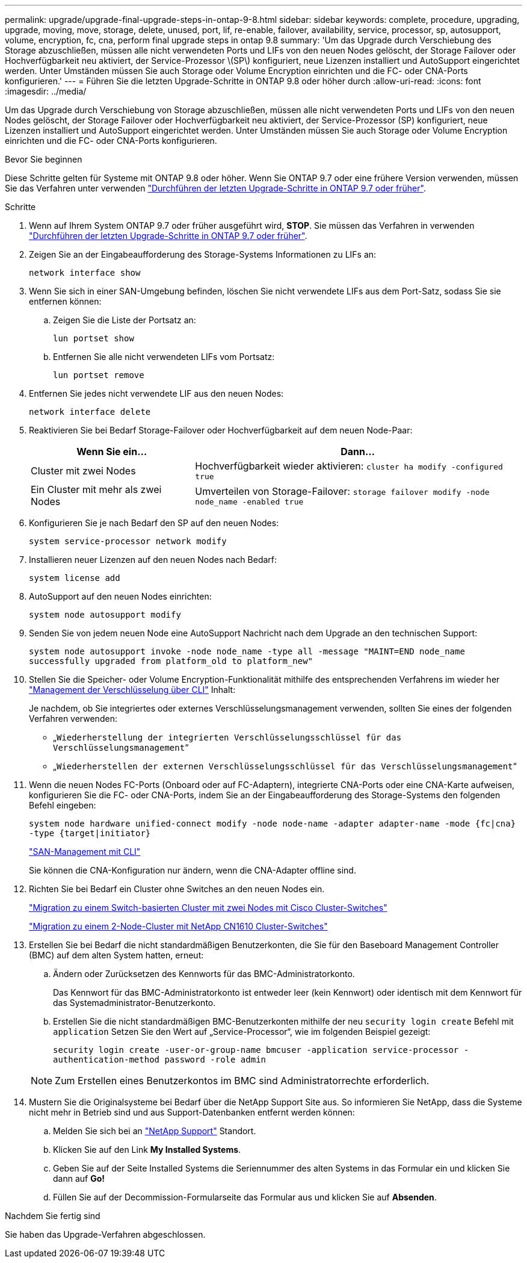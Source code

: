 ---
permalink: upgrade/upgrade-final-upgrade-steps-in-ontap-9-8.html 
sidebar: sidebar 
keywords: complete, procedure, upgrading, upgrade, moving, move, storage, delete, unused, port, lif, re-enable, failover, availability, service, processor, sp, autosupport, volume, encryption, fc, cna, perform final upgrade steps in ontap 9.8 
summary: 'Um das Upgrade durch Verschiebung des Storage abzuschließen, müssen alle nicht verwendeten Ports und LIFs von den neuen Nodes gelöscht, der Storage Failover oder Hochverfügbarkeit neu aktiviert, der Service-Prozessor \(SP\) konfiguriert, neue Lizenzen installiert und AutoSupport eingerichtet werden. Unter Umständen müssen Sie auch Storage oder Volume Encryption einrichten und die FC- oder CNA-Ports konfigurieren.' 
---
= Führen Sie die letzten Upgrade-Schritte in ONTAP 9.8 oder höher durch
:allow-uri-read: 
:icons: font
:imagesdir: ../media/


[role="lead"]
Um das Upgrade durch Verschiebung von Storage abzuschließen, müssen alle nicht verwendeten Ports und LIFs von den neuen Nodes gelöscht, der Storage Failover oder Hochverfügbarkeit neu aktiviert, der Service-Prozessor (SP) konfiguriert, neue Lizenzen installiert und AutoSupport eingerichtet werden. Unter Umständen müssen Sie auch Storage oder Volume Encryption einrichten und die FC- oder CNA-Ports konfigurieren.

.Bevor Sie beginnen
Diese Schritte gelten für Systeme mit ONTAP 9.8 oder höher. Wenn Sie ONTAP 9.7 oder eine frühere Version verwenden, müssen Sie das Verfahren unter verwenden link:upgrade-final-steps-ontap-9-7-or-earlier-move-storage.html["Durchführen der letzten Upgrade-Schritte in ONTAP 9.7 oder früher"].

.Schritte
. Wenn auf Ihrem System ONTAP 9.7 oder früher ausgeführt wird, *STOP*. Sie müssen das Verfahren in verwenden link:upgrade-final-steps-ontap-9-7-or-earlier-move-storage.html["Durchführen der letzten Upgrade-Schritte in ONTAP 9.7 oder früher"].
. Zeigen Sie an der Eingabeaufforderung des Storage-Systems Informationen zu LIFs an:
+
`network interface show`

. Wenn Sie sich in einer SAN-Umgebung befinden, löschen Sie nicht verwendete LIFs aus dem Port-Satz, sodass Sie sie entfernen können:
+
.. Zeigen Sie die Liste der Portsatz an:
+
`lun portset show`

.. Entfernen Sie alle nicht verwendeten LIFs vom Portsatz:
+
`lun portset remove`



. Entfernen Sie jedes nicht verwendete LIF aus den neuen Nodes:
+
`network interface delete`

. Reaktivieren Sie bei Bedarf Storage-Failover oder Hochverfügbarkeit auf dem neuen Node-Paar:
+
[cols="1,2"]
|===
| Wenn Sie ein... | Dann... 


 a| 
Cluster mit zwei Nodes
 a| 
Hochverfügbarkeit wieder aktivieren: `cluster ha modify -configured true`



 a| 
Ein Cluster mit mehr als zwei Nodes
 a| 
Umverteilen von Storage-Failover: `storage failover modify -node node_name -enabled true`

|===
. Konfigurieren Sie je nach Bedarf den SP auf den neuen Nodes:
+
`system service-processor network modify`

. Installieren neuer Lizenzen auf den neuen Nodes nach Bedarf:
+
`system license add`

. AutoSupport auf den neuen Nodes einrichten:
+
`system node autosupport modify`

. Senden Sie von jedem neuen Node eine AutoSupport Nachricht nach dem Upgrade an den technischen Support:
+
`system node autosupport invoke -node node_name -type all -message "MAINT=END node_name successfully upgraded from platform_old to platform_new"`

. Stellen Sie die Speicher- oder Volume Encryption-Funktionalität mithilfe des entsprechenden Verfahrens im wieder her https://docs.netapp.com/us-en/ontap/encryption-at-rest/index.html["Management der Verschlüsselung über CLI"^] Inhalt:
+
Je nachdem, ob Sie integriertes oder externes Verschlüsselungsmanagement verwenden, sollten Sie eines der folgenden Verfahren verwenden:

+
** „`Wiederherstellung der integrierten Verschlüsselungsschlüssel für das Verschlüsselungsmanagement`“
** „`Wiederherstellen der externen Verschlüsselungsschlüssel für das Verschlüsselungsmanagement`“


. Wenn die neuen Nodes FC-Ports (Onboard oder auf FC-Adaptern), integrierte CNA-Ports oder eine CNA-Karte aufweisen, konfigurieren Sie die FC- oder CNA-Ports, indem Sie an der Eingabeaufforderung des Storage-Systems den folgenden Befehl eingeben:
+
`system node hardware unified-connect modify -node node-name -adapter adapter-name -mode {fc|cna} -type {target|initiator}`

+
link:https://docs.netapp.com/us-en/ontap/san-admin/index.html["SAN-Management mit CLI"^]

+
Sie können die CNA-Konfiguration nur ändern, wenn die CNA-Adapter offline sind.

. Richten Sie bei Bedarf ein Cluster ohne Switches an den neuen Nodes ein.
+
https://library.netapp.com/ecm/ecm_download_file/ECMP1140536["Migration zu einem Switch-basierten Cluster mit zwei Nodes mit Cisco Cluster-Switches"^]

+
https://library.netapp.com/ecm/ecm_download_file/ECMP1140535["Migration zu einem 2-Node-Cluster mit NetApp CN1610 Cluster-Switches"^]

. Erstellen Sie bei Bedarf die nicht standardmäßigen Benutzerkonten, die Sie für den Baseboard Management Controller (BMC) auf dem alten System hatten, erneut:
+
.. Ändern oder Zurücksetzen des Kennworts für das BMC-Administratorkonto.
+
Das Kennwort für das BMC-Administratorkonto ist entweder leer (kein Kennwort) oder identisch mit dem Kennwort für das Systemadministrator-Benutzerkonto.

.. Erstellen Sie die nicht standardmäßigen BMC-Benutzerkonten mithilfe der neu `security login create` Befehl mit `application` Setzen Sie den Wert auf „Service-Processor“, wie im folgenden Beispiel gezeigt:
+
`security login create -user-or-group-name bmcuser -application service-processor -authentication-method password -role admin`

+

NOTE: Zum Erstellen eines Benutzerkontos im BMC sind Administratorrechte erforderlich.



. Mustern Sie die Originalsysteme bei Bedarf über die NetApp Support Site aus. So informieren Sie NetApp, dass die Systeme nicht mehr in Betrieb sind und aus Support-Datenbanken entfernt werden können:
+
.. Melden Sie sich bei an https://mysupport.netapp.com/site/global/dashboard["NetApp Support"^] Standort.
.. Klicken Sie auf den Link *My Installed Systems*.
.. Geben Sie auf der Seite Installed Systems die Seriennummer des alten Systems in das Formular ein und klicken Sie dann auf *Go!*
.. Füllen Sie auf der Decommission-Formularseite das Formular aus und klicken Sie auf *Absenden*.




.Nachdem Sie fertig sind
Sie haben das Upgrade-Verfahren abgeschlossen.
